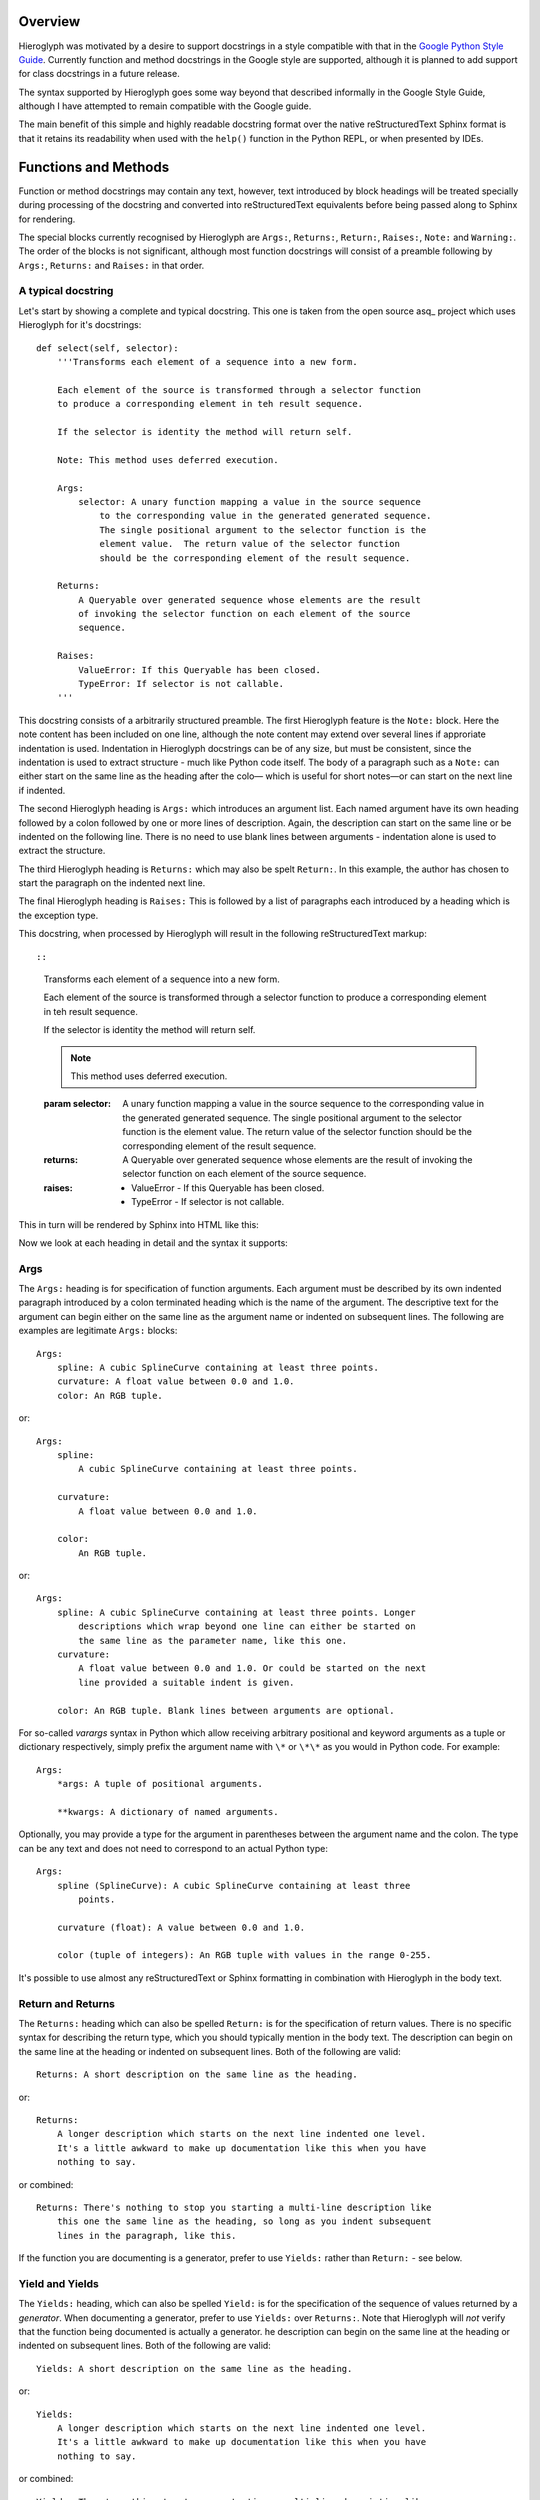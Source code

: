 Overview
========

Hieroglyph was motivated by a desire to support docstrings in a style
compatible with that in the `Google Python Style Guide`_. Currently function
and method docstrings in the Google style are supported, although it is planned
to add support for class docstrings in a future release.

The syntax supported by Hieroglyph goes some way beyond that described
informally in the Google Style Guide, although I have attempted to remain
compatible with the Google guide.

The main benefit of this simple and highly readable docstring format over the
native reStructuredText Sphinx format is that it retains its readability when
used with the ``help()`` function in the Python REPL, or when presented by
IDEs.

Functions and Methods
=====================

Function or method docstrings may contain any text, however, text introduced by
block headings will be treated specially during processing of the docstring and
converted into reStructuredText equivalents before being passed along to Sphinx
for rendering.

The special blocks currently recognised by Hieroglyph are ``Args:``,
``Returns:``, ``Return:``, ``Raises:``, ``Note:`` and ``Warning:``.  The order
of the blocks is not significant, although most function docstrings will
consist of a preamble following by  ``Args:``, ``Returns:`` and ``Raises:`` in
that order.

A typical docstring
-------------------

Let's start by showing a complete and typical docstring.  This one is taken
from the open source asq_ project which uses Hieroglyph for it's docstrings::

  def select(self, selector):
      '''Transforms each element of a sequence into a new form.

      Each element of the source is transformed through a selector function
      to produce a corresponding element in teh result sequence.

      If the selector is identity the method will return self.

      Note: This method uses deferred execution.

      Args:
          selector: A unary function mapping a value in the source sequence
              to the corresponding value in the generated generated sequence.
              The single positional argument to the selector function is the
              element value.  The return value of the selector function
              should be the corresponding element of the result sequence.

      Returns:
          A Queryable over generated sequence whose elements are the result
          of invoking the selector function on each element of the source
          sequence.

      Raises:
          ValueError: If this Queryable has been closed.
          TypeError: If selector is not callable.
      '''

This docstring consists of a arbitrarily structured preamble.  The first
Hieroglyph feature is the ``Note:`` block.  Here the note content has been
included on one line, although the note content may extend over several lines
if approriate indentation is used.  Indentation in Hieroglyph docstrings can be
of any size, but must be consistent, since the indentation is used to extract
structure - much like Python code itself.  The body of a paragraph such as a
``Note:`` can either start on the same line as the heading after the colo—
which is useful for short notes—or can start on the next line if indented.

The second Hieroglyph heading is ``Args:`` which introduces an argument list.
Each named argument have its own heading followed by a colon followed by one
or more lines of description.  Again, the description can start on the same
line or be indented on the following line. There is no need to use blank lines
between arguments - indentation alone is used to extract the structure.

The third Hieroglyph heading is ``Returns:`` which may also be spelt
``Return:``. In this example, the author has chosen to start the paragraph on
the indented next line.

The final Hieroglyph heading is ``Raises:`` This is followed by a list of
paragraphs each introduced by a heading which is the exception type.

This docstring, when processed by Hieroglyph will result in the following
reStructuredText markup::

::

  Transforms each element of a sequence into a new form.

  Each element of the source is transformed through a selector function
  to produce a corresponding element in teh result sequence.

  If the selector is identity the method will return self.

  .. note::

     This method uses deferred execution.

  :param selector: A unary function mapping a value in the source sequence
      to the corresponding value in the generated generated sequence.
      The single positional argument to the selector function is the
      element value.  The return value of the selector function
      should be the corresponding element of the result sequence.

  :returns: A Queryable over generated sequence whose elements are the result
      of invoking the selector function on each element of the source
      sequence.

  :raises:
      * ValueError - If this Queryable has been closed.

      * TypeError - If selector is not callable.


This in turn will be rendered by Sphinx into HTML like this:

.. image:: _static/select_html.png

Now we look at each heading in detail and the syntax it supports:

Args
----

The ``Args:`` heading is for specification of function arguments. Each
argument must be described by its own indented paragraph introduced by a colon
terminated heading which is the name of the argument. The descriptive text for
the argument can begin either on the same line as the argument name or
indented on subsequent lines.  The following are examples are legitimate
``Args:`` blocks::

  Args:
      spline: A cubic SplineCurve containing at least three points.
      curvature: A float value between 0.0 and 1.0.
      color: An RGB tuple.


or::

  Args:
      spline:
          A cubic SplineCurve containing at least three points.

      curvature:
          A float value between 0.0 and 1.0.

      color:
          An RGB tuple.

or::

  Args:
      spline: A cubic SplineCurve containing at least three points. Longer
          descriptions which wrap beyond one line can either be started on
          the same line as the parameter name, like this one.
      curvature:
          A float value between 0.0 and 1.0. Or could be started on the next
          line provided a suitable indent is given.

      color: An RGB tuple. Blank lines between arguments are optional.

For so-called *varargs* syntax in Python which allow receiving arbitrary
positional and keyword arguments as a tuple or dictionary respectively, simply
prefix the argument name with ``\*`` or ``\*\*`` as you would in Python code.
For example::

  Args:
      *args: A tuple of positional arguments.

      **kwargs: A dictionary of named arguments.


Optionally, you may provide a type for the argument in parentheses between
the argument name and the colon.  The type can be any text and does not need
to correspond to an actual Python type::

  Args:
      spline (SplineCurve): A cubic SplineCurve containing at least three
          points.

      curvature (float): A value between 0.0 and 1.0.

      color (tuple of integers): An RGB tuple with values in the range 0-255.

It's possible to use almost any reStructuredText or Sphinx formatting in
combination with Hieroglyph in the body text.

Return and Returns
------------------

The ``Returns:`` heading which can also be spelled ``Return:`` is for the
specification of return values.  There is no specific syntax for describing the
return type, which you should typically mention in the body text. The
description can begin on the same line at the heading or indented on
subsequent lines. Both of the following are valid::

  Returns: A short description on the same line as the heading.

or::

  Returns:
      A longer description which starts on the next line indented one level.
      It's a little awkward to make up documentation like this when you have
      nothing to say.

or combined::

  Returns: There's nothing to stop you starting a multi-line description like
      this one the same line as the heading, so long as you indent subsequent
      lines in the paragraph, like this.

If the function you are documenting is a generator, prefer to use ``Yields:``
rather than ``Return:`` - see below.

Yield and Yields
----------------

The ``Yields:`` heading, which can also be spelled ``Yield:`` is for the
specification of the sequence of values returned by a *generator*.  When
documenting a generator, prefer to use ``Yields:`` over ``Returns:``.  Note
that Hieroglyph will *not* verify that the function being documented is
actually a generator. he
description can begin on the same line at the heading or indented on
subsequent lines. Both of the following are valid::

  Yields: A short description on the same line as the heading.

or::

  Yields:
      A longer description which starts on the next line indented one level.
      It's a little awkward to make up documentation like this when you have
      nothing to say.

or combined::

  Yields: There's nothing to stop you starting a multi-line description like
      this one the same line as the heading, so long as you indent subsequent
      lines in the paragraph, like this.


Raises
------

The ``Raises:`` heading is used to specify exception types which can be
raised by the function. The heading is followed, on subsequent indented
paragraphs by further sections each of which details a single exception type.
The paragraph for each exception type is introduced by a heading which is the
exception type itself.  For example, given a function which raises two distinct
exception types, the following formats are acceptable::

  Raises:
      TypeError: A short description for a TypeError.
      ValueError: A short description for a ValueError.

or::

  Raises:
      TypeError: A multi-line description for a TypeError which begins on the
          same line as the heading which introduced the type error. Subsequent
          lines must be indented.



.. _Google Python Style Guide: http://google-styleguide.googlecode.com/svn/trunk/pyguide.html#Comments

.. asq: http://code.google.com/p/asq/
